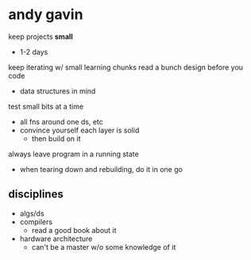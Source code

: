 * andy gavin
keep projects *small*
- 1-2 days
keep iterating w/ small learning chunks
read a bunch
design before you code
- data structures in mind
test small bits at a time
- all fns around one ds, etc
- convince yourself each layer is solid
  - then build on it
always leave program in a running state
- when tearing down and rebuilding, do it in one go
** disciplines
- algs/ds
- compilers
  - read a good book about it
- hardware architecture
  - can't be a master w/o some knowledge of it
